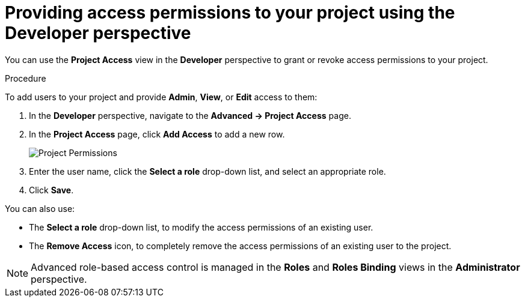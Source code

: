 // Module included in the following assemblies:
//
// applications/projects/working-with-projects.adoc

[id="odc-providing-project-permissions-using-developer-perspective_{context}"]
= Providing access permissions to your project using the Developer perspective

You can use the *Project Access* view in the *Developer* perspective to grant or revoke access permissions to your project.


.Procedure
To add users to your project and provide *Admin*, *View*, or *Edit* access to them:

. In the *Developer* perspective, navigate to the *Advanced → Project Access* page.
. In the *Project Access* page, click *Add Access* to add a new row.
+
image::odc_project_permissions.png[Project Permissions]
. Enter the user name, click the *Select a role* drop-down list, and select an appropriate role.
. Click *Save*.


You can also use:

* The *Select a role* drop-down list, to modify the access permissions of an existing user.
* The *Remove Access* icon, to completely remove the access permissions of an existing user to the project.

[NOTE]
====
Advanced role-based access control is managed in the *Roles* and *Roles Binding* views in the *Administrator* perspective.
====
